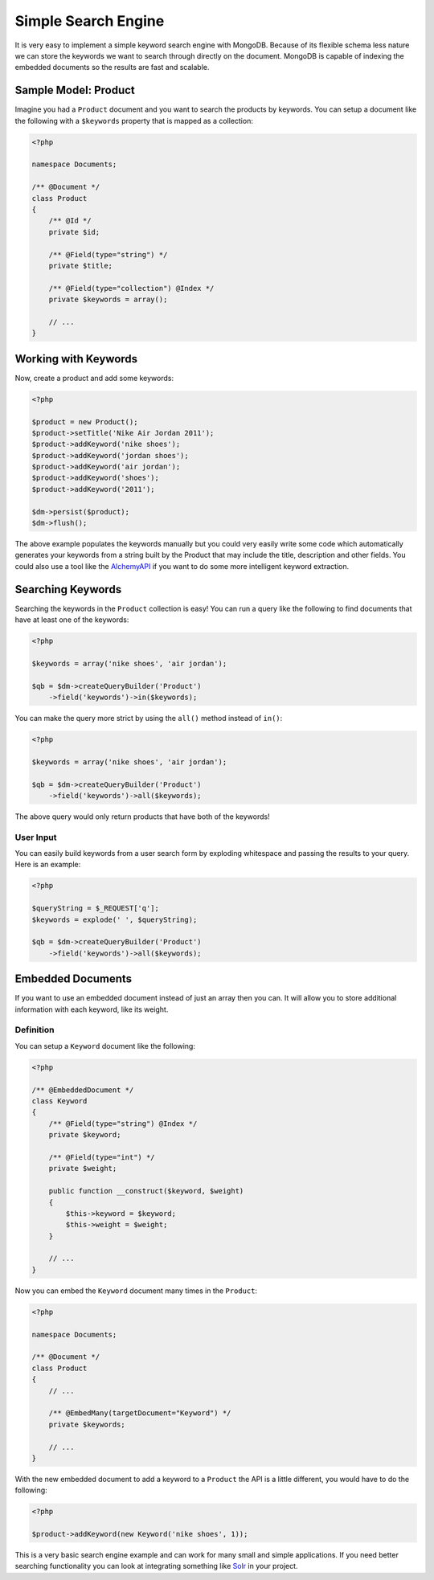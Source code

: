 Simple Search Engine
====================

It is very easy to implement a simple keyword search engine with MongoDB. Because of
its flexible schema less nature we can store the keywords we want to search through directly
on the document. MongoDB is capable of indexing the embedded documents so the results are fast
and scalable.

Sample Model: Product
---------------------

Imagine you had a ``Product`` document and you want to search the products by keywords. You can
setup a document like the following with a ``$keywords`` property that is mapped as a collection:

.. code-block:: php

    <?php

    namespace Documents;

    /** @Document */
    class Product
    {
        /** @Id */
        private $id;

        /** @Field(type="string") */
        private $title;

        /** @Field(type="collection") @Index */
        private $keywords = array();

        // ...
    }

Working with Keywords
---------------------

Now, create a product and add some keywords:

.. code-block:: php

    <?php

    $product = new Product();
    $product->setTitle('Nike Air Jordan 2011');
    $product->addKeyword('nike shoes');
    $product->addKeyword('jordan shoes');
    $product->addKeyword('air jordan');
    $product->addKeyword('shoes');
    $product->addKeyword('2011');

    $dm->persist($product);
    $dm->flush();

The above example populates the keywords manually but you could very easily write some code which
automatically generates your keywords from a string built by the Product that may include the title,
description and other fields. You could also use a tool like the `AlchemyAPI`_ if you want to do
some more intelligent keyword extraction.

Searching Keywords
------------------

Searching the keywords in the ``Product`` collection is easy! You can run a query like the following
to find documents that have at least one of the keywords:

.. code-block:: php

    <?php

    $keywords = array('nike shoes', 'air jordan');

    $qb = $dm->createQueryBuilder('Product')
        ->field('keywords')->in($keywords);

You can make the query more strict by using the ``all()`` method instead of ``in()``:

.. code-block:: php

    <?php

    $keywords = array('nike shoes', 'air jordan');

    $qb = $dm->createQueryBuilder('Product')
        ->field('keywords')->all($keywords);

The above query would only return products that have both of the keywords!

User Input
~~~~~~~~~~

You can easily build keywords from a user search form by exploding whitespace and passing
the results to your query. Here is an example:

.. code-block:: php

    <?php

    $queryString = $_REQUEST['q'];
    $keywords = explode(' ', $queryString);

    $qb = $dm->createQueryBuilder('Product')
        ->field('keywords')->all($keywords);

Embedded Documents
------------------

If you want to use an embedded document instead of just an array then you can. It will allow you to store
additional information with each keyword, like its weight.

Definition
~~~~~~~~~~

You can setup a ``Keyword`` document like the following:

.. code-block:: php

    <?php

    /** @EmbeddedDocument */
    class Keyword
    {
        /** @Field(type="string") @Index */
        private $keyword;

        /** @Field(type="int") */
        private $weight;

        public function __construct($keyword, $weight)
        {
            $this->keyword = $keyword;
            $this->weight = $weight;
        }

        // ...
    }

Now you can embed the ``Keyword`` document many times in the ``Product``:

.. code-block:: php

    <?php

    namespace Documents;

    /** @Document */
    class Product
    {
        // ...

        /** @EmbedMany(targetDocument="Keyword") */
        private $keywords;

        // ...
    }

With the new embedded document to add a keyword to a ``Product`` the API is a little different,
you would have to do the following:

.. code-block:: php

    <?php

    $product->addKeyword(new Keyword('nike shoes', 1));

This is a very basic search engine example and can work for many small and simple applications. If you
need better searching functionality you can look at integrating something like `Solr`_ in your project.

.. _AlchemyAPI: http://www.alchemyapi.com
.. _Solr: http://lucene.apache.org/solr

